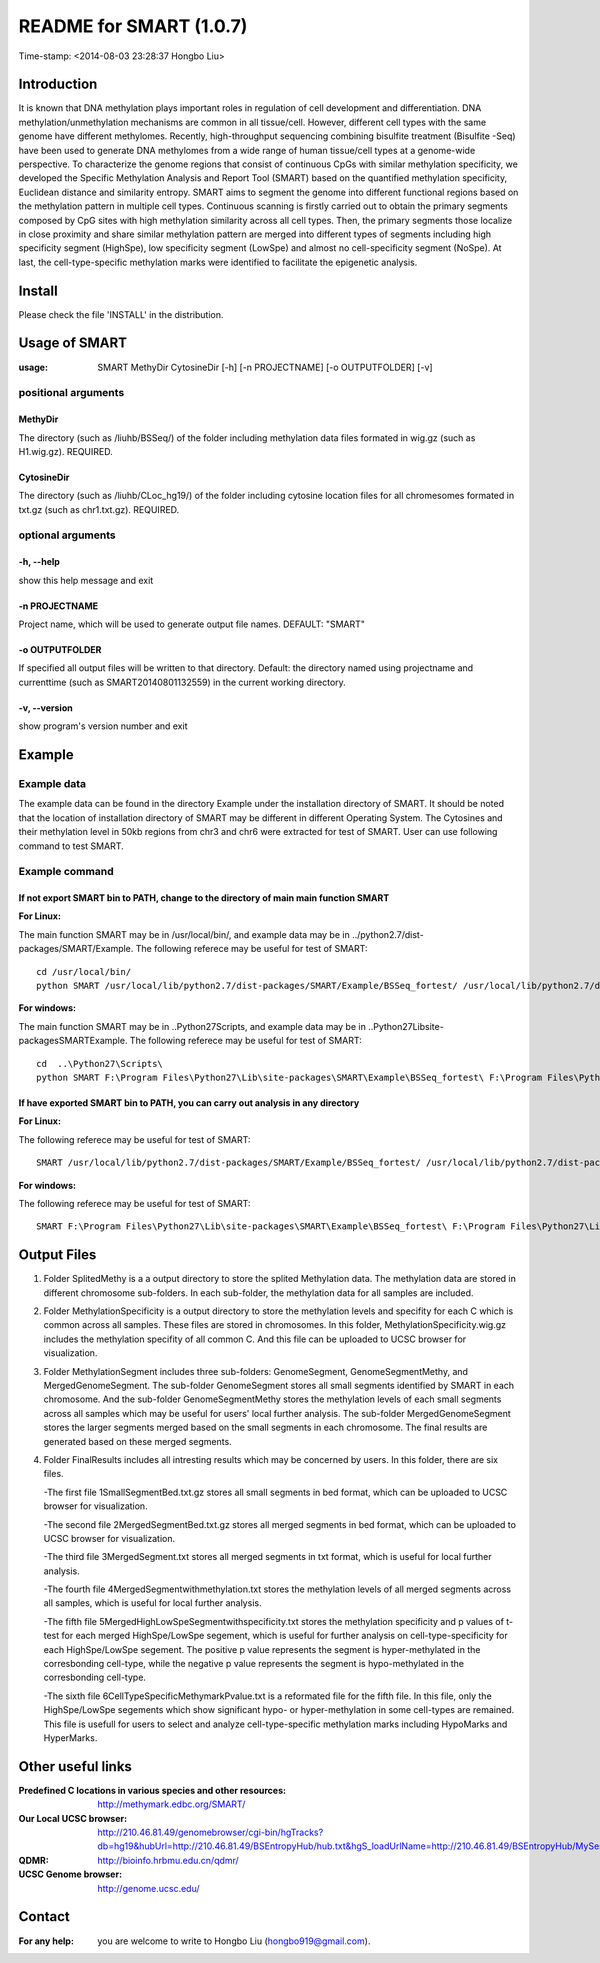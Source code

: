 ========================
README for SMART (1.0.7)
========================
Time-stamp: <2014-08-03 23:28:37 Hongbo Liu>

Introduction
============

It is known that DNA methylation plays important roles in regulation
of cell development and differentiation. DNA methylation/unmethylation
mechanisms are common in all tissue/cell. However, different cell 
types with the same genome have different methylomes. Recently,
high-throughput sequencing combining bisulfite treatment (Bisulfite
-Seq) have been used to generate DNA methylomes from a wide range of
human tissue/cell types at a genome-wide perspective. To characterize
the genome regions that consist of continuous CpGs with similar 
methylation specificity, we developed the Specific Methylation Analysis
and Report Tool (SMART) based on the quantified methylation specificity,
Euclidean distance and similarity entropy. SMART aims to segment the 
genome into different functional regions based on the methylation
pattern in multiple cell types. Continuous scanning is firstly carried
out to obtain the primary segments composed by CpG sites with high 
methylation similarity across all cell types. Then, the primary segments
those localize in close proximity and share similar methylation pattern
are merged into different types of segments including high specificity 
segment (HighSpe), low specificity segment (LowSpe) and almost no 
cell-specificity segment (NoSpe). At last, the cell-type-specific 
methylation marks were identified to facilitate the epigenetic analysis.

Install
=======

Please check the file 'INSTALL' in the distribution.

Usage of SMART
==============

:usage: SMART MethyDir CytosineDir [-h] [-n PROJECTNAME] [-o OUTPUTFOLDER] [-v]  



positional arguments
-----------------------
MethyDir
```````````````
The directory (such as /liuhb/BSSeq/) of the folder including methylation data files formated in wig.gz (such as H1.wig.gz). REQUIRED.

CytosineDir
``````````````````
The directory (such as /liuhb/CLoc_hg19/) of the folder including cytosine location files for all chromesomes formated in txt.gz (such as chr1.txt.gz). REQUIRED.

optional arguments
----------------------
-h, --help
``````````````````
show this help message and exit

-n PROJECTNAME
`````````````````````````````
Project name, which will be used to generate output file names. DEFAULT: "SMART"

-o OUTPUTFOLDER
````````````````````````````````
If specified all output files will be written to that directory. Default: the directory named using projectname and currenttime (such as SMART20140801132559) in the current working directory.

-v, --version
```````````````````
show program's version number and exit

Example
==============

Example data
---------------

The example data can be found in the directory Example under the installation directory of SMART. It should be noted that the location of installation directory of SMART may be different in different Operating System. The Cytosines and their methylation level in 50kb regions from chr3 and chr6 were extracted for test of SMART. User can use following command to test SMART.

Example command
---------------------
If not export SMART bin to PATH, change to the directory of main main function SMART
````````````````````````````````````````````````````````````````````````````````````````````````````````````````````
:For Linux: 

The main function SMART may be in /usr/local/bin/, and example data may be in ../python2.7/dist-packages/SMART/Example. The following referece may be useful for test of SMART::

  cd /usr/local/bin/
  python SMART /usr/local/lib/python2.7/dist-packages/SMART/Example/BSSeq_fortest/ /usr/local/lib/python2.7/dist-packages/SMART/Example/CLoc_hg19_fortest/ -n Test -o /usr/local/lib/python2.7/dist-packages/SMART/Example/Example_Results/



:For windows: 

The main function SMART may be in ..\Python27\Scripts\, and example data may be in ..\Python27\Lib\site-packages\SMART\Example. The following referece may be useful for test of SMART::

  cd  ..\Python27\Scripts\
  python SMART F:\Program Files\Python27\Lib\site-packages\SMART\Example\BSSeq_fortest\ F:\Program Files\Python27\Lib\site-packages\SMART\Example\CLoc_hg19_fortest\ -n Test -o F:\Program Files\Python27\Lib\site-packages\SMART\Example\Example_Results\



If have exported SMART bin to PATH, you can carry out analysis in any directory
````````````````````````````````````````````````````````````````````````````````````````````````````````````````````````````````

:For Linux: 

The following referece may be useful for test of SMART::

  SMART /usr/local/lib/python2.7/dist-packages/SMART/Example/BSSeq_fortest/ /usr/local/lib/python2.7/dist-packages/SMART/Example/CLoc_hg19_fortest/ -n Test -o /usr/local/lib/python2.7/dist-packages/SMART/Example/Example_Results/



:For windows: 

The following referece may be useful for test of SMART::

  SMART F:\Program Files\Python27\Lib\site-packages\SMART\Example\BSSeq_fortest\ F:\Program Files\Python27\Lib\site-packages\SMART\Example\CLoc_hg19_fortest\ -n Test -o F:\Program Files\Python27\Lib\site-packages\SMART\Example\Example_Results\

Output Files 
==============
1. Folder SplitedMethy is a a output directory to store the splited Methylation data.
   The methylation data are stored in different chromosome sub-folders. In each
   sub-folder, the methylation data for all samples are included. 
2. Folder MethylationSpecificity is a output directory to store the methylation
   levels and specifity for each C which is common across all samples. These files are
   stored in chromosomes. In this folder, MethylationSpecificity.wig.gz includes
   the methylation specifity of all common C. And this file can be uploaded to UCSC
   browser for visualization.
3. Folder MethylationSegment includes three sub-folders: GenomeSegment, GenomeSegmentMethy,
   and MergedGenomeSegment. The sub-folder GenomeSegment stores all small segments
   identified by SMART in each chromosome. And the sub-folder GenomeSegmentMethy stores
   the methylation levels of each small segments across all samples which may be useful for
   users' local further analysis. The sub-folder MergedGenomeSegment stores the larger 
   segments merged based on the small segments in each chromosome. The final results are
   generated based on these merged segments.
4. Folder FinalResults includes all intresting results which may be concerned by users.
   In this folder, there are six files. 

   -The first file 1SmallSegmentBed.txt.gz stores all small segments in bed format,  which  can be uploaded to UCSC browser for visualization.

   -The second file 2MergedSegmentBed.txt.gz stores all merged segments in bed format, which  can be uploaded to UCSC browser for visualization.

   -The third file 3MergedSegment.txt stores all merged segments in txt format, which is useful  for local further analysis.

   -The fourth file 4MergedSegmentwithmethylation.txt stores the methylation levels of all  merged segments across all samples, which is useful for local further analysis.

   -The fifth file 5MergedHighLowSpeSegmentwithspecificity.txt stores the methylation specificity and p values of t-test for each merged HighSpe/LowSpe segement, which is useful for further analysis on cell-type-specificity for each HighSpe/LowSpe segement. The positive p value represents the segment is hyper-methylated in the corresbonding cell-type, while the negative p value represents the segment is hypo-methylated in the corresbonding cell-type.

   -The sixth file 6CellTypeSpecificMethymarkPvalue.txt is a reformated file for the fifth file. In this file, only the HighSpe/LowSpe segements which show significant hypo- or hyper-methylation in some cell-types are remained. This file is usefull for users to select and analyze cell-type-specific methylation marks including HypoMarks and HyperMarks.

Other useful links
==================
:Predefined C locations in various species and other resources: http://methymark.edbc.org/SMART/
:Our Local UCSC browser: http://210.46.81.49/genomebrowser/cgi-bin/hgTracks?db=hg19&hubUrl=http://210.46.81.49/BSEntropyHub/hub.txt&hgS_loadUrlName=http://210.46.81.49/BSEntropyHub/MySessions/BSSeq_SupEnhancer
:QDMR: http://bioinfo.hrbmu.edu.cn/qdmr/
:UCSC Genome browser:  http://genome.ucsc.edu/

Contact 
==================
:For any help:  you are welcome to write to Hongbo Liu (hongbo919@gmail.com).

